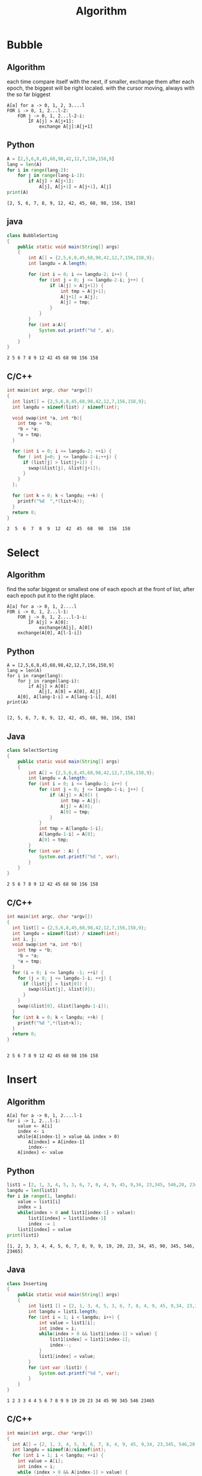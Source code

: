 #+TITLE: Algorithm
#+OPTIONS: num:t
#+STARTUP: overview
#+EXPORT_FILE_NAME: /home/si/Dropbox/LiteraturPrograme/html/Algorithm.html
#+PROPERTY: header-args :eval no-export
#+HTML_HEAD: <link rel="stylesheet" type="text/css" href="https://gongzhitaao.org/orgcss/org.css"/>
* Bubble
** Algorithm
each time compare itself with the next, if smaller, exchange them
after each epoch, the biggest will be right localed.
with the cursor moving, always with the so far biggest 
#+begin_src 
A[a] for a -> 0, 1, 2, 3....l
FOR i -> 0, 1, 2...l-2:
    FOR j -> 0, 1, 2...l-2-i:
        IF A[j] > A[j+1]:
            exchange A[j]:A[j+1]
#+end_src

** Python
#+begin_src python  :results output :exports both
  A = [2,5,6,8,45,68,98,42,12,7,156,158,9]
  lang = len(A)
  for i in range(lang-2):
      for j in range(lang-i-1):
          if A[j] > A[j+1]:
              A[j], A[j+1] = A[j+1], A[j]
  print(A)            
#+end_src

#+RESULTS:
: [2, 5, 6, 7, 8, 9, 12, 42, 45, 68, 98, 156, 158]

** java
#+begin_src java  :classname BubbleSorting :results output :exports both
  class BubbleSorting
  {
      public static void main(String[] args)
      {
          int A[] = {2,5,6,8,45,68,98,42,12,7,156,158,9};
          int langdu = A.length;

          for (int i = 0; i <= langdu-2; i++) {
              for (int j = 0; j <= langdu-2-i; j++) {
                  if (A[j] > A[j+1]) {
                      int tmp = A[j+1];
                      A[j+1] = A[j];
                      A[j] = tmp;
                  }
              }
          }
          for (int a:A){
              System.out.printf("%d ", a);
          }
      }
  }

#+end_src

#+RESULTS:
: 2 5 6 7 8 9 12 42 45 68 98 156 158 
** C/C++
#+begin_src C :results output :exports both
  int main(int argc, char *argv[])
  {
    int list[] = {2,5,6,8,45,68,98,42,12,7,156,158,9};
    int langdu = sizeof(list) / sizeof(int);

    void swap(int *a, int *b){
      int tmp = *b;
      ,*b = *a;
      ,*a = tmp;
    }

    for (int i = 0; i <= langdu-2; ++i) {
      for ( int j=0; j <= langdu-2-i;++j) {
        if (list[j] > list[j+1]) {
          swap(&list[j], &list[j+1]);
        }
      }
    };

    for (int k = 0; k < langdu; ++k) {
      printf("%d  ",*(list+k));
    }
    return 0;
  }

#+end_src

#+RESULTS:
: 2  5  6  7  8  9  12  42  45  68  98  156  158

* Select
** Algorithm
find the  sofar biggest or smallest one of each epoch at the front of list, 
after each epoch put it to the right place.
#+begin_src 
A[a] for a -> 0, 1, 2....l
FOR i -> 0, 1, 2...l-1:
    FOR j -> 0, 1, 2....l-1-i:
        IF A[j] > A[0]:
            exchange(A[j], A[0])
    exchange(A[0], A[l-1-i])
#+end_src
** Python
#+begin_src ipython :results output :exports both
  A = [2,5,6,8,45,68,98,42,12,7,156,158,9]
  lang = len(A)
  for i in range(lang):
      for j in range(lang-i):
          if A[j] > A[0]:
              A[j], A[0] = A[0], A[j]
      A[0], A[lang-1-i] = A[lang-1-i], A[0]
  print(A)

#+end_src

#+RESULTS:
: [2, 5, 6, 7, 8, 9, 12, 42, 45, 68, 98, 156, 158]

** Java
#+begin_src java :classname SelectSorting :results output :exports both
  class SelectSorting
  {
      public static void main(String[] args)
      {
          int A[] = {2,5,6,8,45,68,98,42,12,7,156,158,9};
          int langdu = A.length;
          for (int i = 0; i <= langdu-1; i++) {
              for (int j = 0; j <= langdu-1-i; j++) {
                  if (A[j] > A[0]) {
                      int tmp = A[j];
                      A[j] = A[0];
                      A[0] = tmp;
                  }
              }
              int tmp = A[langdu-1-i];
              A[langdu-1-i] = A[0];
              A[0] = tmp;
          }
          for (int var : A) {
              System.out.printf("%d ", var);
          }
      }
  }

#+end_src

#+RESULTS:
: 2 5 6 7 8 9 12 42 45 68 98 156 158 

** C/C++
#+begin_src C :results output :exports both
  int main(int argc, char *argv[])
  {
    int list[] = {2,5,6,8,45,68,98,42,12,7,156,158,9};
    int langdu = sizeof(list) / sizeof(int);
    int i, j;
    void swap(int *a, int *b){
      int tmp = *b;
      ,*b = *a;
      ,*a = tmp;
    }
    for (i = 0; i <= langdu -1; ++i) {
      for (j = 0; j <= langdu-1-i; ++j) {
        if (list[j] > list[0]) {
          swap(&list[j], &list[0]);
        }
      }
      swap(&list[0], &list[langdu-1-i]);
    }
    for (int k = 0; k < langdu; ++k) {
      printf("%d ",*(list+k));
    }
    return 0;
  }


#+end_src

#+RESULTS:
: 2 5 6 7 8 9 12 42 45 68 98 156 158

* Insert
** Algorithm
#+begin_src 
A[a] for a -> 0, 1, 2....l-1
for i -> 1, 2...l-1:
    value <- A[i]
    index <- i
    while(A[index-1] > value && index > 0)
        A[index] = A[index-1]
        index--        
    A[index] <- value
#+end_src
** Python
#+begin_src python :results output :exports both
  list1 = [2, 1, 3, 4, 5, 3, 6, 7, 8, 4, 9, 45, 9,34, 23,345, 546,20, 23465, 90, 19]
  langdu = len(list1)
  for i in range(1, langdu):
      value = list1[i]
      index = i
      while(index > 0 and list1[index-1] > value):
          list1[index] = list1[index-1]
          index -= 1
      list1[index] = value
  print(list1)
#+end_src

#+RESULTS:
: [1, 2, 3, 3, 4, 4, 5, 6, 7, 8, 9, 9, 19, 20, 23, 34, 45, 90, 345, 546, 23465]
** Java 
#+begin_src java :results output :exports both  :classname Inserting
  class Inserting
  {
      public static void main(String[] args)
      {
          int list1 [] = {2, 1, 3, 4, 5, 3, 6, 7, 8, 4, 9, 45, 9,34, 23,345, 546,20, 23465, 90, 19};
          int langdu = list1.length;
          for (int i = 1; i < langdu; i++) {
              int value = list1[i];
              int index = i;
              while(index > 0 && list1[index-1] > value) {
                  list1[index] = list1[index-1];
                  index--;
              }
              list1[index] = value;
          }
          for (int var :list1) {
              System.out.printf("%d ", var);	    
          }
      }
  }
#+end_src

#+RESULTS:
: 1 2 3 3 4 4 5 6 7 8 9 9 19 20 23 34 45 90 345 546 23465 

** C/C++
#+begin_src C :results output :exports both
  int main(int argc, char *argv[])
  {
    int A[] = {2, 1, 3, 4, 5, 3, 6, 7, 8, 4, 9, 45, 9,34, 23,345, 546,20, 23465, 90, 19};
    int langdu = sizeof(A)/sizeof(int);
    for (int i = 1; i < langdu; ++i) {
      int value = A[i];
      int index = i;
      while (index > 0 && A[index-1] > value) {
        A[index] = A[index-1];
        index--;
      }
      A[index] = value;
    }
    for (int i = 0; i < langdu; ++i) {
      printf("%d ",A[i] );
    }
    return 0;
  }

#+end_src

#+RESULTS:
: 1 2 3 3 4 4 5 6 7 8 9 9 19 20 23 34 45 90 345 546 23465

#+begin_src C :results output :exports both
  int main(int argc, char *argv[])
  {
    int A[] = {2, 1, 3, 4, 5, 3, 6, 7, 8, 4, 9, 45, 9,34, 23,345, 546,20, 23465, 90, 19};
    int langdu = sizeof(A)/sizeof(int);
    insert(A, langdu);
    for (int i = 0; i < langdu; ++i) {
      printf("%d ",A[i] );
    }
    return 0;
  }
  void insert(int A[], int langdu){
    for (int i = 1; i < langdu; ++i) {
      int value = A[i];
      int index = i;
      while (index > 0 && A[index-1] > value) {
        A[index] = A[index-1];
        index--;
      }
      A[index] = value;
    }
    return;

  }

#+end_src

#+RESULTS:
: 1 2 3 3 4 4 5 6 7 8 9 9 19 20 23 34 45 90 345 546 23465

* merge
** Algorithm
#+begin_src 
A[a] for a -> 0, 1, 2.....l-1
ll = 0
rr = l-1
mergersort(A, ll, rr)

mergersort(A, ll, rr)
  solang ll < rr
    dd = (ll+rr)/2
    A1[a] for a-> ll...dd
    A2[a] for a -> dd+1..rr
    mergersort(A1, ll, dd)
    mergersort(A2, dd+1, rr)
    merge(A1, ll, dd, A2, dd+1, rr)
  else return

merge(A1, A2)
  A1[i] for i -> 0...I
  A2[j] for j -> 0...J
  C[k]  for k -> 0....I+J
  if A1[i] > A2[j] && i < I && j < J
    C[k] <- A2[j]
    k++
    j++
  if i < I
  C[k...k+(I-i)] <- A1[i...I]
  if J < J
  C[k...k+(J-j)] <- A2[j...J]
#+end_src

#+begin_src 
A[a] for a -> 0, 1, 2....l-1
mergersort(A)

mergersort(A):
  if len(A) > 1:
    A1, A2 <- A
    A1 =  mergersort(A1)
    A2 =  mergersort(A2)
    return  merge(A1, A2)
  else return A
merge(A1, A2):
  A1[i] for i -> 0...I
  A2[j] for j -> 0...J
  C[k] for k -> 0...I+J
  while i < I and j < J:
    if A1[i] > A2[j]:
      C[k] <- A2[j]
      j++
    else C[k] <- A1[i]
      i++
    k++
  while i <= I
   C[k] <- A1[i]
  while j <= J
  C[k] <- A2[j]
 return C

#+end_src
** Python
#+begin_src ipython :results output :exports both
  def mergesort(list1):
      if len(list1) <= 1:
          return list1
      mid = int(len(list1)/2)
      lista = list1[:mid]
      listb = list1[mid:]
      lista = mergesort(lista)
      listb = mergesort(listb)
      return merge(lista, listb)

  def merge(lista, listb):
      result = []
      i = 0
      j = 0
      while(i < len(lista) and j < len(listb)):
          if lista[i] > listb[j]:
              result.append(listb[j])
              j += 1
          else:
              result.append(lista[i])
              i += 1
      result += lista[i:]
      result += listb[j:]
      return result
  list1 = [2, 1, 3, 4, 5, 3, 6, 7, 8, 4, 9, 45, 9,34, 23,345, 546,20, 23465, 90, 19]
  langdu = len(list1)
  list1 = mergesort(list1)
  print(list1)
#+end_src

#+RESULTS:
: [1, 2, 3, 3, 4, 4, 5, 6, 7, 8, 9, 9, 19, 20, 23, 34, 45, 90, 345, 546, 23465]

** Java
mit index augenment
#+begin_src java :classname Merging :results output :exports both
  import java.util.*;
  class Merging
  {
      public static void main(String[] args)
      {
          int a [] = {2, 1, 3, 4, 5, 3, 6, 7, 8, 4, 9, 45, 9,34, 23,345, 546,20, 23465, 90, 19};
          int langdu = a.length-1;
          mergsort(a, 0, langdu );
          for(int var : a){
              System.out.printf("%d ", var);
          }
      }
      private static void mergsort(int [] a, int lo, int hi){
          if (lo >= hi) {
              return;
          }
          int mid = lo + (hi-lo)/2;
          mergsort(a, lo, mid);
          mergsort(a, mid+1, hi);
          merge(a, lo, mid, hi);
      }
      private static void merge(int [] a, int lo, int mid, int hi){
          int [] news = new int [hi-lo+1];
          int p = lo;
          int q = mid+1;
          int index = 0;
          while(p <= mid && q <= hi){
              if (a[p] > a[q]) {
                  news[index++] = a[q++];
              }else{
                  news[index++] = a[p++];
              }
          }
          while(p <= mid){
              news[index++] = a[p++];
          }

          while(q <= hi){
              news[index++] = a[q++];
          }
          System.arraycopy(news, 0, a, lo, hi-lo+1);
      }
  }

#+end_src

#+RESULTS:
: 1 2 3 3 4 4 5 6 7 8 9 9 19 20 23 34 45 90 345 546 23465 
without index augenment
#+begin_src java :classname Merginge :results output :exports both
  import java.util.*;
  class Merginge
  {
      public static void main(String[] args)
      {
          int a [] = {2, 1, 3, 4, 5, 9, 7, 8, 6, 10, 2, 1, 3, 4, 5, 3, 6, 7, 8, 4, 9, 45, 9,34, 23,345, 546,20, 23465, 90, 19};
          int [] result = mergsort(a);
          for(int var : result){
              System.out.printf("%d ", var);
          }
      }
      private static int [] mergsort(int [] a){
          if (a.length <= 1) {
              return a;
          }
          int mid = a.length/2;
          int [] left = new int [mid];
          int [] right = new int [a.length - mid];
          for (int i = 0; i < mid; i++) {
              left[i] = a[i];
                  }
          for (int i = mid; i < a.length; i++) {
              right[i-mid] = a[i];
                  }
          left = mergsort(left);
          right = mergsort(right);
          return merge(left, right);
      }
      private static int[] merge(int [] left, int [] right){
          int lenleft = left.length-1;
          int leftindex = 0;
          int lenright = right.length-1;
          int rightindex = 0;
          int [] result = new int[lenleft+lenright+2];
          int index = 0;
          while(leftindex <= lenleft && rightindex <= lenright){
              if (left[leftindex] > right[rightindex]) {
                  result[index++] = right[rightindex++];
              }else{
                  result[index++] = left[leftindex++];
              }
          }
          while(leftindex <= lenleft){
              result[index++] = left[leftindex++];
          }
          while(rightindex <= lenright){
              result[index++] = right[rightindex++];
          }
          return result;
      }
  }

#+end_src

#+RESULTS:
: 1 1 2 2 3 3 3 4 4 4 5 5 6 6 7 7 8 8 9 9 9 10 19 20 23 34 45 90 345 546 23465 

** C/C++
#+begin_src C :results output :exports both
  #include <stdio.h>
  #include <stdlib.h>
  #define N 7
  void merge(int arr[], int low, int mid, int high){
      int i, k;
      int *tmp = (int *)malloc((high-low+1)*sizeof(int));
      int left_low = low;
      int left_high = mid;
      int right_low = mid + 1;
      int right_high = high;
      for(k=0; left_low<=left_high && right_low<=right_high; k++){
          if(arr[left_low]<=arr[right_low]){
              tmp[k] = arr[left_low++];
          }else{
              tmp[k] = arr[right_low++];
          }
      }
      if(left_low <= left_high){  
        for(i=left_low;i<=left_high;i++)
          tmp[k++] = arr[i];
      }
      if(right_low <= right_high){
        for(i=right_low; i<=right_high; i++)
          tmp[k++] = arr[i];
      }
      for(i=0; i<high-low+1; i++)
          arr[low+i] = tmp[i];
      free(tmp);
      return;
  }
  void merge_sort(int arr[], unsigned int first, unsigned int last){
      int mid = 0;
      if(first<last){
          mid = (first+last)/2; /* 注意防止溢出 */
          merge_sort(arr, first, mid);
          merge_sort(arr, mid+1,last);
          merge(arr,first,mid,last);
      }
      return;
  }
  int main(){
      int i;
      int a[N]={32,12,56,78,76,45,36};
      printf ("排序前 \n");
      for(i=0;i<N;i++)
          printf("%d\t",a[i]);
      merge_sort(a,0,N-1);  // 排序
      printf ("\n 排序后 \n");
      for(i=0;i<N;i++)
          printf("%d\t",a[i]); printf("\n");
      system("pause");
      return 0;
  }

#+end_src

#+RESULTS:
: 排序前 
: 32	12	56	78	76	45	36	
:  排序后 
: 12	32	36	45	56	76	78

* quick
** Algorithm
#+begin_src 
A[a] for a -> 0, 1, 2...l-1:
quicksort(A, 0, l-1)

quicksort(A, start, end):
  if  start >= end:
    return;
  else:
    pivot = A[start]
    int i = start
    int j = end
    while(i != j):
      whil (j > i && A[j] > pivot):
          j--
      exchange(A[i], A[j])
      while(i < j && A[i] < pivot):
          i++
      exchange(A[i], A[j])

    quicksort(A, start, i+1)
    quicksort(A, i+1, end)

#+end_src
** Python
#+begin_src ipython :results output :exports both
def quicksort(A, start, end):
    if start >= end:
        return
    pivot = A[start]
    i = start
    j = end
    while i != j:
        while j > i and A[j] >= pivot:
            j -= 1
        A[i], A[j] = A[j], A[i]
        while i < j and A[i] <= pivot:
            i += 1
        A[i], A[j] = A[j], A[i]
    quicksort(A, start, j-1)
    quicksort(A, i+1, end)
    return



list1 = [2, 1, 3, 4, 5, 3, 5, 7, 8, 45,  9, 25,
         34, 23, 345, 546, 20, 23465, 90, 19]
langdu = len(list1)
quicksort(list1, 0, langdu-1)
print(list1)
#+end_src

#+RESULTS:
: [1, 2, 3, 3, 4, 5, 5, 7, 8, 9, 19, 20, 23, 25, 34, 45, 90, 345, 546, 23465]

** Java
#+begin_src java :classname Quicking :results output :exports both
  class Quicking
  {
      public static void main(String[] args)
      {
          int a [] = {2, 1, 3, 4, 5,9087, 3, 6, 7, 8, 4, 9, 45, 9,34, 23,345, 546,20, 23465, 90, 19};
          int langdu = a.length-1;
          quicksort(a, 0, langdu);
          for (int var: a) {
              System.out.printf("%d ", var);
          }
      }
      private static void quicksort(int [] a, int start, int end ){
          if (start >= end) {
              return;
          }
          int pivot = a[start];
          int i = start;
          int j = end;
          while(i != j){
              while(j > i && a[j] >= pivot){
                  j--;
              }
              int tmp = a[j];
              a[j] = a[i];
              a[i] = tmp;
              while(i < j && a[i] <= pivot){
                  i++;
              }
              tmp = a[j];
              a[j] = a[i];
              a[i] = tmp;
          }
          quicksort(a, start, i-1);
          quicksort(a, i+1, end);
      }
  }

#+end_src

#+RESULTS:
: 1 2 3 3 4 4 5 6 7 8 9 9 19 20 23 34 45 90 345 546 9087 23465 

** C/C++
#+begin_src C :results output :exports both
    void swap(int *a, int *b){
      int tmp = *b;
      ,*b = *a;
      ,*a = tmp;
    }

    void quicksort(int a[], int start, int end){
      if (start >= end) {
        return;
      }
      int pivot = a[start];
      int i = start;
      int j = end;
      while (i != j) {
        while (j > i && a[j] > pivot) 
          j--;
        swap(&a[i], &a[j]);
        while (i < j && a[i] < pivot) 
          i++;
        swap(&a[i], &a[j]);
        quicksort(a, start, i-1);
        quicksort(a, i+1, end);
        return;
      }
    }

  int main(int argc, char *argv[])
  {
    int A[] = {2, 1, 3, 4, 5, 3, 6, 7, 8, 4, 9, 45, 9,34, 23,345, 546,20, 23465, 90, 190};
    int langdu = sizeof(A)/sizeof(int);
    quicksort(A, 0, langdu-1);
    for (int i = 0; i < langdu; ++i) {
      printf("%d ", A[i]);
    }
    return 0;
  }
#+end_src

#+RESULTS:
: 1 2 3 4 3 4 5 6 7 8 9 9 20 23 34 45 190 345 546 90 23465

* heap
** Algorithm
|---------------------+-----------------------------------------------------------|
| build_heap()        | build all the data to heap                                |
| heapify(list, n, i) | from i on, can only grante that, the frist is the biggest |
|---------------------+-----------------------------------------------------------|
at frist build the heap, and then each time take the biggest one
n:length, i the startup
#+begin_src 
heapify(list, n, i){  
  leftchild = 2i+1
  rightchild = 2i+2
  maxindex = i
  if leftchild < n && list[leftchild] > list[maxindex]:
    maxindex = leftchild
  if rightchild < n && list[rightchild] > list[maxindex]:
    maxindex = rightchild
  if maxindex != i:
    exchange(list[maxindex], list[i])
    heapify(list, n, maxindex)
  }
build_heap(list, n){
  last_parent = (n-1)/2
  for i -> last_parent....0:
    heapify(list, n, i) 
  }


build_heap(list, n)
for i -> n-1....0:
  swap(list, i, 0)
  heapify(list, i, 0)

#+end_src
** python
#+begin_src ipython :results output :exports both
  def heapify(list1, n, i):
      leftchild = 2*i+1
      rightchild = 2*i +2
      maxindex = i
      if leftchild < n and list1[leftchild] > list1[maxindex]:
          maxindex = leftchild
      if rightchild < n and list1[rightchild] > list1[maxindex]:
          maxindex = rightchild
      if maxindex != i:
          list1[maxindex], list1[i] = list1[i], list1[maxindex]
          heapify(list1, n, maxindex)

  def heap_build(list1, n):
      last_parent = (n-1)//2
      for i in range(last_parent+1):
          j = last_parent-i
          heapify(list1, n, j)


  list1 = [2, 1, 3, 4, 5, 3, 5, 7, 8, 45,  9, 25, 34, 23, 345, 546, 20, 23465, 90, 19]
  langdu = len(list1)
  heap_build(list1, langdu)
  print(list1)
  for i in range(langdu):
      j = langdu-1-i
      list1[0], list1[j] = list1[j], list1[0]
      heapify(list1, j, 0)

  print(list1)

#+end_src

#+RESULTS:
: [23465, 546, 345, 90, 45, 34, 23, 20, 8, 19, 9, 25, 3, 3, 5, 7, 1, 2, 4, 5]
: [1, 2, 3, 3, 4, 5, 5, 7, 8, 9, 19, 20, 23, 25, 34, 45, 90, 345, 546, 23465]

** Java
#+begin_src  java :classname HeapSorting :results output :exports both
  class HeapSorting
  {
      public static void main(String[] args)
      {
          int a [] = {2, 1, 3, 4, 5,9087, 3, 6, 7, 8, 4, 9, 45, 9,34, 23,345, 546,20, 23465, 90, 190};
          int langdu = a.length;
          build_heap(a, langdu);
          for (int i = langdu-1; i >= 0; i--) {
              int tmp = a[0];
              a[0] = a[i];
              a[i] = tmp;
              heapify(a, i, 0);
          }
          for (int i = 0; i < langdu; i++) {
              System.out.printf("%d ", a[i]);
          }
      }
      private static void heapify(int a[], int n, int i){
          int leftchild = i*2+1;
          int rightchild = i*2+2;
          int maxindex = i;
          if (leftchild < n && a[leftchild] > a[maxindex] ) {
              maxindex = leftchild;
          }
          if (rightchild < n && a[rightchild] > a[maxindex]) {
              maxindex = rightchild;
          }
          if (maxindex != i) {
              int tmp = a[maxindex];
              a[maxindex] = a[i];
              a[i] = tmp;
              heapify(a, n, maxindex);
          }
      }
      private static void build_heap(int a[], int n){
          int last_parent = (n-1-1)/2;
          for (int i = last_parent; i >= 0; i--) {
              heapify(a, n, i);
          }
      }
  }
#+end_src

#+RESULTS:
: 1 2 3 3 4 4 5 6 7 8 9 9 20 23 34 45 90 190 345 546 9087 23465 

** C/C++
#+begin_src C :results output :exports both 
    void swap(int *a, int *b){
      int tmp = *a;
      ,*a = *b;
      ,*b = tmp;
    }
    void heapify(int A[], int N, int i){
      int leftchild = i*2+1;
      int rightchild = i*2+2;
      int maxindex = i;
      if (leftchild < N && A[leftchild] > A[maxindex]) {
        maxindex = leftchild;
      }
      if (rightchild < N && A[rightchild] > A[maxindex]) {
        maxindex = rightchild;
      }
      if (maxindex != i) {
        swap(&A[maxindex], &A[i]);
        heapify(A, N, maxindex);
      }
    }

    void build_heap(int A[], int N){
      int last_parent = (N-1-1)/2;
      int i;
      for (i = last_parent; i >= 0; i--) {
        heapify(A, N, i);
      }
    }

  int main(int argc, char *argv[])
  {
    int A[] = {2, 1, 3, 4, 5, 3, 6, 7, 8, 4, 9, 45, 9,34, 23,345, 546,20, 23465, 90, 190};
    int N = sizeof(A)/sizeof(int);
    build_heap(A, N);
    for (int i = N-1; i >= 0; i--) {
      swap(&A[i], &A[0]);
      heapify(A, i, 0);
    }

    for (int j = 0; j < N; ++j) {
      printf("%d ",A[j]);
    }
    return 0;
  }


#+end_src

#+RESULTS:
: 1 2 3 3 4 4 5 6 7 8 9 9 20 23 34 45 90 190 345 546 23465
** Typescript
swap in-place
#+begin_src typescript :exports both :results both
  // let swap = function (left:number, right:number){
  //       var temp = left
  //       left = right
  //       right = temp
  //   }

  let heapfly =  function(list:number[], length:number, index:number){
        var leftchild = index*2+1
        var rightchild = index*2+2
        var maxindex = index
        if (leftchild < length && list[leftchild] >list[maxindex]) {
            let temp = leftchild
            leftchild = maxindex
            maxindex = temp
  //          swap(leftchild, minindex)
        }

      if (rightchild < length && list[rightchild]>list[maxindex]) {
          let tmp = rightchild
          rightchild = maxindex
          maxindex = tmp
          //  swap(leftchild, minindex)
        }
        if (maxindex != index) {
            let tp = list[maxindex]
            list[maxindex] = list[index]
            list[index] = tp
            heapfly(list, length, maxindex)
        }
    }

   let build_heap = function (list:number[], lenght:number){
        var lastperent = Math.floor((length-1-1) / 2);
        for (var i = lastperent; i >= 0; i--) {
            heapfly(list, length, i);
        }
    }

    var list: number[] = [2, 1, 3, 4, 5, 3, 5, 7, 8, 45,  9, 25, 34, 23, 345, 546, 20, 23465, 90, 19];
    console.log(list)
    var length: number = list.length;
    build_heap(list, length)

    for (var i = length-1; i >= 0; i--) {
        let temp = list[i]
        list[i] = list[0]
        list[0] = temp
        heapfly(list, i, 0)
    }

    console.log(list)

#+end_src
swap in function
#+begin_src typescript :exports both :results both
  let swap = function (left:number, right:number){
    return [right, left]
    }

  let heapfly =  function(list:number[], length:number, index:number){
        var leftchild = index*2+1
        var rightchild = index*2+2
        var maxindex = index
        if (leftchild < length && list[leftchild] >list[maxindex]) {
            [leftchild, maxindex] = swap(leftchild, maxindex)
        }

      if (rightchild < length && list[rightchild]>list[maxindex]) {
          [rightchild, maxindex] = swap(rightchild, maxindex)
        }
        if (maxindex != index) {
            [list[maxindex], list[index]] = swap(list[maxindex], list[index])
            heapfly(list, length, maxindex)
        }
    }
   let build_heap = function (list:number[], lenght:number){
        var lastperent = Math.floor((length-1-1) / 2);
        for (var i = lastperent; i >= 0; i--) {
            heapfly(list, length, i);
        }
    }
    var list: number[] = [2, 1, 3, 4, 5, 3, 5, 7, 8, 45,  9, 25, 34, 23, 345, 546, 20, 23465, 90, 19];
    console.log(list)
    var length: number = list.length;
    build_heap(list, length)

    for (var i = length-1; i >= 0; i--) {
        [list[i], list[0]]= swap(list[i], list[0])
        heapfly(list, i, 0)
    }
    console.log(list)

#+End_src

#+RESULTS:
#+begin_example
[
    2,  1,     3,  4,   5,
    3,  5,     7,  8,  45,
    9, 25,    34, 23, 345,
  546, 20, 23465, 90,  19
]
[
   1,  2,   3,   3,     4,
   5,  5,   7,   8,     9,
  19, 20,  23,  25,    34,
  45, 90, 345, 546, 23465
]
#+end_example

* Shell Sort
** Algorithm
#+begin_src 
A[a] for a -> 0, 1, 2....l-1
for G[g] for g -> 0, 1, ...m
for j -> 0, 1, 2...m-1:
  d = G[j]
  for i -> d, 2d, 3d   
    value <- A[i]
    index <- i
    while(A[index-d] > value && index > 0)
        A[index] = A[index-d]
        index -= d        
    A[index] <- value
#+end_src
** Python
#+begin_src ipython :results output :exports both
  def shellsort(list1, N):
      G = [7, 5, 3, 1]
      for d in G:
          i = d
          while i < N:
              value = list1[i]
              index = i
              while index > 0 and list1[index-d] > value:
                  list1[index] = list1[index-d]
                  index -= d
              i += d
              list1[index] = value

  list1 = [2, 1, 3, 4, 5, 3, 5, 7, 8, 45,  9, 25, 34, 23, 345, 546, 20, 23465, 90, 19, 900]
  langdu = len(list1)
  shellsort(list1, langdu)
  print(list1)
#+end_src

#+RESULTS:
: [1, 2, 3, 3, 4, 5, 5, 7, 8, 9, 19, 20, 23, 25, 34, 45, 90, 345, 546, 900, 23465]

** Java
#+begin_src java :classname ShellSorting :results output :exports both
  class ShellSorting
  {
      public static void main(String[] args)
      {
          int a [] = {2, 1, 3, 4, 5, 3, 6, 7, 8, 4, 9, 45, 9,34, 23,345, 546,20, 23465, 90, 19};
          int langdu = a.length;
          shellsort(a, langdu);
          for (int i = 0; i < langdu; i++) {
              System.out.printf("%d ", a[i]);
          }
      }
      private static void shellsort(int []A, int N){
          int Grap [] = {7, 5, 3, 1};
          for (int i = 0; i < Grap.length; i++) {
              int d = Grap[i];
              for (int j = d; j < N; j+=d) {
                  int value = A[j];
                  int index = j;
                  while(index > 0 && A[index-d] > value){
                      A[index] = A[index-d];
                      index -= d;
                  }
                  A[index] = value;
              }
          }
      }
  }

#+end_src

#+RESULTS:
: 1 2 3 3 4 4 5 6 7 8 9 9 19 20 23 34 45 90 345 546 23465 

** C/C++
#+begin_src C :results output :exports both
  int main(int argc, char *argv[])
  {
    int A[] = {2, 1, 3, 4, 5, 3, 6, 7, 8, 4, 9, 45, 9,34, 23,345, 546,20, 23465, 90, 19, 23, 45,78};
    int langdu = sizeof(A)/sizeof(int);
    shellsort(A, langdu);
    for (int i = 0; i < langdu; ++i) {
      printf("%d ",A[i] );
    }
    return 0;
  }
  void shellsort(int A[], int langdu){
    int grap[] ={7, 5, 3, 1};
    int N = sizeof(grap) / sizeof(int);
    for (int j = 0; j < N; ++j) {
      int d = grap[j];
      for (int i = d; i < langdu; i=i+d) {
        int value = A[i];
        int index = i;
        while (index > 0 && A[index-d] > value) {
          A[index] = A[index-d];
          index -= d;
        }
        A[index] = value;
      }
    }
    return;
  }

#+end_src

#+RESULTS:
: 1 2 3 3 4 4 5 6 7 8 9 9 19 20 23 23 34 45 45 78 90 345 546 23465

* Redix
** Description
#+begin_src 
N numbers are waiting to be sorted,
each number has maxmum d digit,
and each digit is from 0 to k
#+end_src

** Algorithmu
#+begin_src 
Least significant digital OR Most significant digital

LSD: from right to left, only sort all numbers according to the last digit(better with conut sort)
and then move  to left on the second digit, do it again
Time complexity  $\Theta (d(n+k))$
#+end_src

* Bucket Sort
** Algorithm
#+begin_src 
all data are uniformly distributed in a range
spilt the range into n equal-sized intervals
independently chosen data and put them into corresponding interval
sort each interval(better with insert sort)
output by list in order of all buckets
#+end_src

* Count Sort
** Algorithm
#+begin_src 
A[n] for n from 1 to N will be sorted
using additional array C[k]
where k from min(A) to max(A)
output B[n] for n from 1 to N
#+end_src

#+begin_src
for i from 1 to n: C[i] <- 0
for n from 1 to N: C[A[n]]++
for i from 2 to n: C[i] = C[i]+C[i-1]
for n from N to 1: B[C[A[n]]] = A[n], C[A[n]]--
#+end_src

** Python
#+begin_src ipython :results output :exports both
  A = [1,4,2,5,3,6,2,5,3,6,3,4,7,8,4]
  print(A)
  lengthA = len(A)
  minA = min(A)
  maxA = max(A)
  lengthC = maxA-minA+1

  C = [0]*lengthC

  for n in range(lengthA):
    C[A[n]-1] = C[A[n]-1]+1
  print(C)

  for i in range(1, lengthC,1):
    C[i] = C[i]+C[i-1]
  print(C)

  B = [0]*lengthA
  for n in range(lengthA-1,-1,-1):
    B[C[A[n]-1]-1] = A[n]
    C[A[n]-1] = C[A[n]-1]-1

  print(B)


#+end_src

#+RESULTS:
: [1, 4, 2, 5, 3, 6, 2, 5, 3, 6, 3, 4, 7, 8, 4]
: [1, 2, 3, 3, 2, 2, 1, 1]
: [1, 3, 6, 9, 11, 13, 14, 15]
: [1, 2, 2, 3, 3, 3, 4, 4, 4, 5, 5, 6, 6, 7, 8]
* Dichotomy
** C/C++
#+begin_src C :results output :exports both
  #include <stdio.h>
  #include <stdlib.h>
  #include <string.h>

  int dichotomy(int **p, int *start, int *end, int x){
    if (*p == NULL) {
      printf(" This array is empty !\n");
      return -1;
    }
    if (x < *start || x > *end) {
      printf("this element is not in the array\n");
      return -1;
    }
    if (x == *start || x == *end) {
      return x;
    }
    int len = 0;
    for (int *temp = *p; *temp != *end; temp++) {
      len++;
    }

    int mid = *(*p+len/2);
    if (mid == *start || x == *end) {
      return -1;
    }

    if (mid >= x) {
      return dichotomy(p, start, &mid, x);
    }else {
      int * newp = *p+len/2;
      return dichotomy(&newp, &mid, end, x);
    }
  }

  int main(int argc, char *argv[])
  {
    int array[] = {1,3,7,12,45,78,234,678,5678};
    int x = 690;
    int *p = array;
    int *start = array;
    int *end1 = &array[8];
    int *end = (int *)(&array+1);
    int a = dichotomy(&p, start, (end-1), x);
    if (a == x) {
        printf("the element is found !\n");
    }else {
        printf("the element is not found !\n");
    }
    return 0;
  }


#+end_src

Using (int *)(&list+1)-1 to find the last elemenet of list[]

#+begin_src C :results output :exports both
#include <stdio.h>
int isinarray(int **p, int *start, int *end, int x){
  if (*p == NULL) {
    return 0;
  }
  if (x < *start || x > *end) {
    return 0;
  }

  if (x == *start || x == *end) {
    return 1;
  }

  int i = 0;
  for (int *temp = *p; *temp != *end; temp++) {
    i++;
  }
  if (i == 1 && (x != *start || x != *end)) {
    return 0;
  }

  int medium = *(*p+i/2);
  if (medium >= x) {
    return isinarray(p, start, &medium, x);
  }else {
    int *m = *p+i/2;
    return isinarray(&m, &medium, end , x);
  }
}


int main(int argc, char *argv[])
{
  int list [] = {1,3,6,9,12,34,56,78,90,123,456,789};
  int *p = list;
  int x = 39;
  if (isinarray(&p, list, (int *)(&list+1)-1, x)) {
    printf("IN");
  }else {
    printf("NOT IN");
  }
  return 0;
}

#+end_src

#+RESULTS:
: NOT IN

* Stupidmax
#+begin_src C
  #include <stdio.h>
#include <math.h>
#define N 5

int Mdiff(int a[N][N]){
  int myglobaldiff = 0;
  int mylocaldiff = 0;
  int mylocaldiff_tmp = 0;
  int diff = 0;
  for (int x = 0; x < N; x++) {
    for (int i = 0; i < N; ++i) {
      mylocaldiff_tmp = a[x][i]-a[x][i];
      for (int y = 0; y < N; y++) {
	diff = fabs(a[x][i] - a[x][y+i]);
	if (y+i < N && diff > mylocaldiff_tmp){
	  mylocaldiff_tmp = diff;
	}
      }
      if (mylocaldiff_tmp > mylocaldiff){
	mylocaldiff =  mylocaldiff_tmp;
      }
    }
    if (mylocaldiff > myglobaldiff){
      myglobaldiff = mylocaldiff;
    }
  }
  return myglobaldiff;
}


int main(int argc, char *argv[])
{

  int a [5][5] = {
    {
      1,2,3,4,52220
    },
    {
      3,4,62,56,2
    },
    {
      3,4,62,56,82
    },
    {
      10,20,62,56,2220,
    },
    {
      3,4,62,56,29
    }
  };
  int tmpmax = Mdiff(a);
  printf("%d", tmpmax);
  return 0;
}


#+end_src
* HoffmannCode
** C/C++
#+begin_src C :results output :exports both
#include <stdio.h>
#include <stdlib.h>
#include <string.h>
typedef struct {
  int data;
  int parent, lboy, rboy;
}HTNode, *HoffmanTree;
typedef char ** HoffmanCode;
void Select(HoffmanTree HT, int *s1, int *s2, int end){
  int min1, min2;
  int i = 1;
  while (HT[i].parent != 0 && i <= end) {
    i++;
  }
  min1 =  HT[i].data;
  *s1 = i;
  i++;
  while (HT[i].parent != 0 && i <= end) {
    i++;
  }
  if (HT[i].data <= min1) {
    min2 = min1;
    *s2 = *s1;
    min1 = HT[i].data;
    *s1 = i;
  }else {
    min2 = HT[i].data;
    *s2 = i;
  }
  for (int j = i+1; j <= end; j++) {
    if (HT[j].parent != 0) {
      continue;
    }
    if (HT[j].data <= min1) {
      min2 = min1;
      *s2 = *s1;
      min1 = HT[j].data;
      *s1 = j;
    }else {
      min1 = HT[j].data;
      *s2 = j;
    }
  }
}


void CreateHoffman(HoffmanTree *HT, int *list, int length){
  if (length <= 1) {
    return;
  }
  int m = 2*length-1;
  *HT = (HoffmanTree)malloc(sizeof(HTNode) * m);
  int i;
  for (i = 1; i <= length; i++) {
    (*HT+i)->data = *(list+i-1);
    (*HT+i)->parent = 0;
    (*HT+i)->lboy = 0;
    (*HT+i)->rboy = 0;
  }
  for (i = length+1; i <= m; i++) {
    (*HT+i)->data = 0;
    (*HT+i)->parent = 0;
    (*HT+i)->lboy = 0;
    (*HT+i)->rboy = 0;
  }
  
  for (i = length+1; i <=m; i++) {
      int s1, s2;
      Select(*HT, &s1, &s2, i-1);
      (*HT)[s1].parent = (*HT)[s2].parent = i;
      (*HT)[i].lboy = s1;
      (*HT)[i].rboy = s2;
      (*HT)[i].data = (*HT)[s1].data + (*HT)[s2].data;
  }
}

void CreateHoffmanCode(HoffmanCode *hcode, HoffmanTree HT, int length){
  *hcode = (HoffmanCode)malloc(sizeof(char * ) * length+1);
  char *cd = (char *)malloc(sizeof(char) * length);
  cd[length-1] = '\n';
  for (int i  = 1; i <= length; i++) {
    int start = length -1;
    int c = i;
    int j = HT[c].parent;
    while (j != 0) {
      if (HT[j].lboy == c) {
	cd[--start] = '1';
      }
      else {
	cd[--start] = '0';
      }
      c = j;
      j = HT[j].parent;
    }
    (*hcode)[i] = (char *)malloc(sizeof(char )*length-start);
    strcpy((*hcode)[i], &cd[start]);
  }
  free(cd);
}
void showHoffmanCode(HoffmanCode hcode, int *list, int length){
  printf("Here we go\n");
  for (int i = 1; i <= length; i++) {
    printf("%d : is %s\n",list[i-1], hcode[i]);
  }
}

int main(int argc, char *argv[])
{
  HoffmanTree htree;
  HoffmanCode hcode;
  int list[] = {1,18,2,56,3,4, 44,5,7,34,78,90,234,789};
  int length = sizeof(list)/sizeof(int);
  CreateHoffman(&htree, list, length);
  CreateHoffmanCode(&hcode, htree, length);
  showHoffmanCode(hcode, list, length);
  return 0;
}


#+end_src

#+RESULTS:
#+begin_example
Here we go
1 : is 0000001

18 : is 00001

2 : is 000001

56 : is 0001

3 : is 0000000001

4 : is 000000001

44 : is 00000001

5 : is 0000000000001

7 : is 000000000001

34 : is 00000000001

78 : is 001

90 : is 01

234 : is 0

789 : is 0000000000000
#+end_example

* JosephusRing
** C/C++
#+header: :var n = 20 :var k = 1 :var m = 5
#+begin_src C++ :results output :exports both
  #include <stdio.h>
  #include <stdlib.h>
  typedef struct node{
    int number;
    struct node * next;
  }person;
  person * initLink(int n){
    person * head=(person*)malloc(sizeof(person));
    head->number=1;
    head->next=NULL;
    person * cyclic=head;
    for (int i=2; i<=n; i++) {
      person * body=(person*)malloc(sizeof(person));
      body->number=i;
      body->next=NULL; 
      cyclic->next=body;
      cyclic=cyclic->next;
    }
    cyclic->next=head;//首尾相连
    return head;
  }

  void findAndKillK(person * head,int k,int m){

    person * tail=head;
    //找到链表第一个结点的上一个结点，为删除操作做准备
    while (tail->next!=head) {
      tail=tail->next;
    }
    person * p=head;
    //找到编号为k的人
    while (p->number!=k) {
      tail=p;
      p=p->next;
    }
    //从编号为k的人开始，只有符合p->next==p时，说明链表中除了p结点，所有编号都出列了，
    while (p->next!=p) {
      //找到从p报数1开始，报m的人，并且还要知道数m-1de人的位置tail，方便做删除操作。
      for (int i=1; i<m; i++) {
        tail=p;
        p=p->next;
      }
      tail->next=p->next;//从链表上将p结点摘下来
      printf("出列人的编号为:%d\n",p->number);
      free(p);
      p=tail->next;//继续使用p指针指向出列编号的下一个编号，游戏继续
    }
    printf("出列人的编号为:%d\n",p->number);
    free(p);
  }

  int main() {
    printf("输入圆桌上的人数n:");
    /* int n; */
    /* scanf("%d",&n); */
    person * head=initLink(n);
    printf("从第k人开始报数(k>1且k<%d)：",n);
    /* int k; */
    /* scanf("%d",&k); */
    printf("数到m的人出列：");
    /* int m; */
    /* scanf("%d",&m); */
    findAndKillK(head, k, m);
    return 0;
  }


#+end_src

#+RESULTS:
#+begin_example
输入圆桌上的人数n:从第k人开始报数(k>1且k<20)：数到m的人出列：出列人的编号为:5
出列人的编号为:10
出列人的编号为:15
出列人的编号为:20
出列人的编号为:6
出列人的编号为:12
出列人的编号为:18
出列人的编号为:4
出列人的编号为:13
出列人的编号为:1
出列人的编号为:9
出列人的编号为:19
出列人的编号为:11
出列人的编号为:3
出列人的编号为:17
出列人的编号为:16
出列人的编号为:2
出列人的编号为:8
出列人的编号为:14
出列人的编号为:7
#+end_example

* KMPmachting
** C/C++
#+begin_src C :results output :exports both
#include <stdio.h>
#include <stdlib.h>
#include <string.h>

void genertarray(char pattern[], int prefix[], int n){
  prefix[0] = 0;
  int len = 0;
  int i =1;
  while (i < n) {
    if (pattern[i] == pattern[len]) {
      len++;
      prefix[i] = len;
      i++;
    }else {
      if (len > 0) {
	len = prefix[len-1];   //go the preious len, and matching again
      }else {
	prefix[i] = len;        // in case len <= 0, bzw, the first and second is not matching
	i++;
      }
    }
  }
}

void move_array(int prefix [], int n){
  int i;
  for ( i = n-1; i > 0; i--) {
    prefix[i] = prefix[i-1];
  }
  prefix[0] = -1;
}

void kmp_search(char text[], char pattern[]){
  int k = strlen(pattern);
  int* prefix =(int *) (malloc(sizeof(int )* k));
  genertarray(pattern, prefix, k);
  move_array(prefix, k);

  // text    index i, max n
  // pattern index j, max m

  int i = 0; int j = 0;
  int n = strlen(text);
  int m = strlen(pattern);
  while (i < n) {
    if (j == m-1 && text[i] == pattern[j]) { // if found
      printf("Fonund at %d \n", i-j);
      j = prefix[j];                         // still go forward
    }
    if (text[i] == pattern[j]) {            
      i++;j++;
    }else {
      j = prefix[j];                        //if not matching
      if (j == -1) {                        //if the first is not matching
	i++;j++;
      }
    }
  }
}

int main(int argc, char *argv[])
{
  char pattern[] = "ABABBBA"; 
  char text[]    = "JUHkSABABBBABABA";
  kmp_search(text, pattern);
  return 0;
}

#+end_src

#+RESULTS:
: Fonund at 5

** C/C++
#+begin_src C :results output :exports both
#include <stdio.h>
#include <string.h>
#include <stdlib.h>

//sort only the pure given numbers, and change each time the sort direction
int recSort(int *start, int *end, int reverse){
  int count = 0;
  
  if (start == NULL || end == NULL) {
    return 0;
  }

  if (start == end || start +1 == end) {
    return 0;
  }

  
  int* p;
  if (reverse) 
    p = end -1;
  else
    p = start+1;

  
  while (p < end && p > start ) {
    if (*(p-1) < *p) {
      int temp = *(p-1);
      *(p-1) = *p;
      *p = temp;
      count++;
    }

    if (reverse)
      p--;
    else
      p++;
  }

  if (reverse)
    return count +  recSort(start+1, end, 0);
  else
    return count +  recSort(start, end-1, 1);
    
}


int main(int argc, char *argv[]) {

  if (argc < 1) {
    recSort(NULL, NULL, 0);
    return -2;
  }
  
  int* f = malloc(sizeof(int) * (argc-1));
  if (f == NULL) {
    return -3;
  }
  
  for (int i = 1; i < argc; i++) {
    f[i-1] =atoi(argv[i]);
  }

  printf("before the sort \n");
  for (int i =1 ; i < argc; i++) {
    printf("%d\n",f[i-1]);
  }

  int i=  recSort(f, &f[argc-1] , 0);
  printf("alles in allem, %d times change  \n",i);
  
  printf("after the sort \n");
  for (int i =1 ; i < argc; i++) {
    printf("%d\n",f[i-1]);
 }

   
  free(f);
  return 0;
}


#+end_src

* Longest Substring Without Repeating Characters
** python
#+begin_src ipython :results output :exports both
class Solution:
    def lengthOfLongestSubstring(self, s):
        hashmap = {}
        lastindex = 0
        maxlen = 0
        for i in range(len(s)):
            if s[i] in hashmap:
                lastindex = max(lastindex, hashmap[s[i]]+1)
            maxlen = max(maxlen, i-lastindex+1)
            hashmap[s[i]] = i
        return maxlen

ss = Solution()

print(ss.lengthOfLongestSubstring("abcabcbb"))
print(ss.lengthOfLongestSubstring("abcdefkj"))
print(ss.lengthOfLongestSubstring("abc"))
print(ss.lengthOfLongestSubstring("pwwkew"))
print(ss.lengthOfLongestSubstring("abb"))
print(ss.lengthOfLongestSubstring("abba"))
#+end_src

#+RESULTS:
: 3
: 8
: 3
: 3
: 2
: 2

* k-way Merge
** description
L1, L2...Lk are all sorted array with n elements,
will be mereged into one sorted array
** Naive merge
#+begin_src 

merge L1 with L2 get l2
merge l2 with L3 get l3
...
Time Compexity $$\Theta(n \cdot logk)$$
#+end_src
** rund merge
#+begin_src 
L1 with L2 for l2
L3 with L4 for l4
...
L2 with L4 for l4
...
#+end_src
** Heap merge
build a heap with k element, which are from
each array L,
extract Max-Heap, and rebuild the Heap, in 
removed array L with new (next) element
* Dynamic program
** Description
变量类型， 坐标， 限标
都可以是一维或者多维
在状态转移函数中自己影响自己

* Maximum subarray
|-----+---------------+----------------------------------------------------------|
| A1. | $O(n^3)$      | Erschöpfende Suche/ Brute-Force-Suche/ Exhaustive Search |
|-----+---------------+----------------------------------------------------------|
| A2. | $O(n^2)$      | Zwischen Prozessen mehr anwenden                         |
|-----+---------------+----------------------------------------------------------|
| A3. | $O(n \log n)$ | Rekursive                                                |
|-----+---------------+----------------------------------------------------------|
| A4. | $O(n)$        | Max Maxsuffix                                            |
|-----+---------------+----------------------------------------------------------|
** blunt force $O(n^{3})$
#+begin_src 
A[a] for = 0 to n-1
max -> -Infty
for i = 1 to n
  for j = i to n
    for k = i to j
      sum = sum+A[k]
    if sum > max:
      max = sum
return max
#+end_src

** iterative based $O(n^{2})$
#+begin_src 
A[a] for a = 0 to n-1
max = -Infty
for i = 1 to n:
  sum = 0
  for j = i to n:
    sum = sum + A[j]
  if sum > max:
    max = sum
return max
#+end_src

** dynamic programmierung $O(n)$
#+begin_src 
A[a] for a = 0 to n-1
max = - Infty
init array S with n elemenets 0
S[0] = A[0]
for i = 1 to n-1:
  S[i] = max{S[i-1]+A[i], A[i]}
  if S[i] > max:
    max = S[i]
return max
#+end_src
*** Algorithm
#+begin_src 
A[a] for a = 0 to n-1
max = 0
Stmp = 0
for i = 1 to n-1:
  Stmp = max{Stmp+A[i], A[i]}
  if Stmp > max:
    max = Stmp
return max
#+end_src

*** C/C++
#+begin_src C :results output :exports both
  int main(int argc, char *argv[])
  {
    int MaxSubArray(int A[], int N){
      int i, b = 0, maxsum = 0;
      for (i = 0; i < N; ++i) {
        if (b > 0) {
          b += A[i];
        }else{
          b = A[i];
        }
        if (b > maxsum) {
          maxsum = b;
        }
      }
      return maxsum;
    }
  
    int A[] = {2, 1, 3, 4, 5, 3, 6, 7, 8, 4, 9, 45, 9,34, 23,345, 546,20, 23465, 90, 19, 23, 45,78};
    int length = sizeof(A)/sizeof(int);
    int max = MaxSubArray(A, length);
    printf("%d \n",max);
    return 0;
  }

#+end_src

#+RESULTS:
: 24794
* maximum submatrix 
** Brute force solution 
#+begin_src 
list all submatrix,
sum = 0 
for xstart -> 0,1...l:
    for xstop -> xstart+1, xstart+2...l:
        for ystart -> 0, 1, 2....l:
            for ystop -> ystart+1, ystart+2...l:
                for x -> xstart .... xstop:
                    for y -> ystart .... ystop:
                       sumsub += A[x][y]
                if sumsub > sum:
                   sum = sumsub
#+end_src

#+begin_src ipython :results output
  import random
  import numpy
  def maxsublist(arr, n):
      b = 0
      sumlist = 0
      for j in range(n):
          if b > 0:
              b += arr[j]
          else:
              b = arr[j]
          if b > sumlist:
              sumlist = b
      return sumlist


  def maxsubmatrix(A, l):
      Acolmun = np.zeros(l)
      summaxtrix = 0
      for i in range(l):
          if summaxtrix > 0:
              Acolmun += A[i,:]
              sumlist = maxsublist(Acolmun, l)
              print(Acolmun)
              print("the maximum sublist is: {}".format(sumlist))
              print("the maximum submatrix is: {}".format(summaxtrix))
          else:
              Acolmun = A[i,:]
              sumlist = maxsublist(Acolmun, l)
              print(Acolmun)
              print("the maximum sublist is: {}".format(sumlist))
              print("the maximum submatrix is: {}".format(summaxtrix))
          if sumlist > summaxtrix:
              summaxtrix = sumlist
      return summaxtrix

  import random
  l = 8
  a = [[]]*l
  gsm = [[]]*l
  #initialization a random matrix with shape of 8x8
  for i in range(l):
      a[i] = [random.randint(-5, 5) for x in range(l)]

  print("Original random matrix  \n")
  a = np.array(a)
  print(a)
  max = 0
  for i in range(1, l):
      for xstart in range(i-1, l):                            # x start  of submatrix
          for xstop in range(i+xstart, l+1-i+1):              # x stop    of submatrix
              for j in range(1, l):
                  for ystart in range(j-1, l):                 # y start of submatrix
                      for ystop in range(j+ystart, l+1-j+1):   # y stop of submatrix
                          lip = [[] for x in range(l)]
                          count = 0
                          for x in range(xstart, xstop):
                              for y in range(ystart, ystop):
                                  lip[x].append(a[x][y])
                                  count += a[x][y]
                          # if (xstart ==6 and xstop == 8 and ystart == 6 and ystop == 8): #test small submatrix
                          #     print (count);

                          if count > max:
                              lipmax = [[] for x in range(l)]
                              max = count
                              lipmax = lip
  print("maximux submatrix :\n")
  lipmax = np.array(lipmax)
  for i in range(len(lipmax)):
      print("\n")
      for j in lipmax[i]:
          print("{:>4d}".format(j), end="")

  print("\n")
  print("The summary is ", max)
  print("with dynamic programmierung is {}".format(maxsubmatrix(a, l)))

#+end_src

#+RESULTS:
#+begin_example
Original random matrix  

[[ 4  2  0 -2  5 -3  2  1]
 [-5 -2  5  1  4  2 -4  0]
 [-4  1  3  1  3  0  2  3]
 [ 4  2 -1  1  2 -3 -5 -1]
 [-4 -3 -4  2  3  1 -4 -3]
 [ 2  0  5 -5 -2  5 -5  5]
 [-3 -5  5  4  3  1 -4  2]
 [-2 -3  5  2  1  2 -3 -5]]
-10
maximux submatrix :



   0  -2   5  -3

   5   1   4   2

   3   1   3   0

  -1   1   2  -3

  -4   2   3   1

   5  -5  -2   5

   5   4   3   1

   5   2   1   2

The summary is  46
[ 4  2  0 -2  5 -3  2  1]
the maximum sublist is: 9
the maximum submatrix is: 0
[-1  0  5 -1  9 -1 -2  1]
the maximum sublist is: 13
the maximum submatrix is: 9
[-5  1  8  0 12 -1  0  4]
the maximum sublist is: 24
the maximum submatrix is: 13
[-1  3  7  1 14 -4 -5  3]
the maximum sublist is: 25
the maximum submatrix is: 24
[-5  0  3  3 17 -3 -9  0]
the maximum sublist is: 23
the maximum submatrix is: 25
[ -3   0   8  -2  15   2 -14   5]
the maximum sublist is: 23
the maximum submatrix is: 25
[ -6  -5  13   2  18   3 -18   7]
the maximum sublist is: 36
the maximum submatrix is: 25
[ -8  -8  18   4  19   5 -21   2]
the maximum sublist is: 46
the maximum submatrix is: 36
with dynamic programmierung is 46
#+end_example

** dynamic programmierung
#+begin_src ipython :results output :exports both
  import random
  import numpy as np

  def maxsublist(arr, n):
      b = 0
      sumlist = 0
      for j in range(n):
          if b > 0:
              b += arr[j]
          else:
              b = arr[j]
          if b > sumlist:
              sumlist = b
      return sumlist

  def maxsubmatrix(A, l):
      Acolmun = np.zeros(l)
      summaxtrix = 0
      for i in range(l):
          if summaxtrix > 0:
              Acolmun += A[i,:]
              sumlist = maxsublist(Acolmun, l)
          else:
              Acolmun = A[i,:]
              sumlist = maxsublist(Acolmun, l)
          if sumlist > summaxtrix:
              summaxtrix = sumlist
      return summaxtrix
  l = 8
  A = [[]]*l
  for i in range(l):
      A[i] = [random.randint(-5, 5) for x in range(l)]
  A = np.array(A)
  print(A)
  print(maxsubmatrix(A, l))    
#+end_src

#+RESULTS:
: [[ 5 -2  3  4 -1  4 -3  4]
:  [ 2 -1  1 -2 -1  2 -4 -5]
:  [ 2 -4  0  5 -4  5  3  4]
:  [ 3 -5 -2 -2  1 -4  4 -3]
:  [ 5 -2  5  4 -2  4 -3  0]
:  [ 5 -2  0  4 -4 -1  3  4]
:  [-3 -4 -3  1  1 -3 -5  4]
:  [ 4  3  5 -5  0 -3 -2  0]]
: 29

* Find the sum of a specific value in a list
在一个列表中找到一个特定数值的和
** Python
*** with recursive
#+begin_src ipython :results output :exports both
  arr = [3, 34, 4, 12, 5, 2]
  def res_subset(arr, i, s):
      if s == 0:
          return True
      elif i == 0:
          return arr[0] == s
      elif arr[i] > s:
          return res_subset(arr, i-1, s)
      else:
          A = res_subset(arr, i-1, s-arr[i])
          B = res_subset(arr, i-1, s)
          return A or B
 print(res_subset(arr, len(arr)-1, 9))
 print(res_subset(arr, len(arr)-1, 10))
 print(res_subset(arr, len(arr)-1, 11))
 print(res_subset(arr, len(arr)-1, 12))
 print(res_subset(arr, len(arr)-1, 13))

#+end_src

#+RESULTS:
: True
: True
: True
: True
: False

*** without rekursive
#+begin_src ipython :results output :exports both
  import numpy as np
  arr = [3, 34, 4, 12, 5, 2]
  target = 13
  result = np.zeros((len(arr), target+1), dtype = bool)
  result[: , 0] = True
  result[0 , :] = False
  result[0 , arr[0]] = True
  for i in range(1, len(arr)):
      for j in range(1, target+1):
          if arr[i] > j:
              result[i, j] = result[i-1, j]
          else:
              A = result[i-1, j-arr[i]]
              B = result[i-1, j]
              result[i, j] = A or B
  print(result[-1][-1])            
            
#+end_src

#+RESULTS:
: False

* Langest increasing subsequence (LIS)
** Python
#+begin_src python :results output
list1 = [2, 1, 3, 45, 76, 89, 457, 54, 4, 5, 3, 6, 7, 8, 4, 9]
l = len(list1)
a = [1]*l
b = [[] for x in range(l)]

for i in range(l):
    for j in range(i):
        if (list1[i] > list1[j]) and (a[i] < (a[j] + 1)):
            a[i] = a[j]+1
            b[i].append(list1[j])
    b[i].append(list1[i])

print(a)
maxa = a.index(max(a))
print("the maximun length of LIS of list1 is {}".format(max(a)))
print("the LIS is {}".format(b[maxa]))

#+end_src

#+RESULTS:
: [1, 1, 2, 3, 4, 5, 6, 4, 3, 4, 2, 5, 6, 7, 3, 8]
: the maximun length of LIS of list1 is 8
: the LIS is [2, 3, 4, 5, 6, 7, 8, 9]

#+begin_src python :results output
  list1 = [2, 1, 3, 45, 76, 89, 457, 54, 4, 5, 3, 6, 7, 8, 4, 9]
  l = len(list1)
  a = [1]*l
  
  for i in range(l):
      for j in range(i):
          if (list1[i] > list1[j]):
              a[i] = max(a[i], a[j]+1)
  print(a)
  print("the maximun length of LIS of list1 is {}".format(max(a)))
#+end_src

#+RESULTS:
: [1, 1, 2, 3, 4, 5, 6, 4, 3, 4, 2, 5, 6, 7, 3, 8]
: the maximun length of LIS of list1 is 8

* packsack
** 0-1 sack
$dp[i][j] = max(dp[i-1][j], dp[i-1][j-A[i]] + V[i])$
** complete sack
k is the total number, if 背包全放每一种时的最大份数
$dp[i][j] = max(dp[i-1][j], dp[i-1][j-k*A[i]] + k*V[i])$
** bund sack
n is the bunded number for each variante
$dp[i][j] = max(dp[i-1][j], dp[i-1][j-n*A[i]] + n*V[i])$

* Order Statistics
** description
#+begin_src 
For Array a[i], i from 0 to n-1
we want to find the the k-th biggest element in linear time
1-th biggest is the minimun
n-1-th biggest is the maximum
#+end_src
** for minimun and maximum
normal iterative:  need 2n-2, each n-1
2 terms iterative:
#+begin_src 
(min_1, max_1) <- (a[0],a[1])
(min_2, max_2) <- (a[2],a[3])
(min_3, max_3) <- (a[4],a[5])
...
(min_n/2, max_n/2) <- (a[n-2],a[n-1])

min = min_1, max = max_1
for i from 2 to n/2:
    if min_i < min:
        min = min_i
    if max_i > max:
        max = max_i
return min, max
#+end_src
** linear approach
index: i
+---+---+---+---+---+---+---+---+---+---+---+---+---+---+---+---+---+---+---+---+---+---+---+---+
|1  |2  |3  |4  |5  |6  |7  |8  |9  |10 |11 |12 |13 |14 |15 |16 |17 |18 |19 |20 |21 |22 |23 |24 |
+---+---+---+---+---+---+---+---+---+---+---+---+---+---+---+---+---+---+---+---+---+---+---+---+

array a[]:
+---+---+---+---+---+---+---+---+---+---+---+---+---+---+---+---+---+---+---+---+---+---+---+---+
|2  |14 |6  |27 |4  |67 |24 |9  |16 |45 |26 |17 |20 |8  |41 |23 |34 |5  |36 |77 |44 |3  |25 |22 |
+---+---+---+---+---+---+---+---+---+---+---+---+---+---+---+---+---+---+---+---+---+---+---+---+
looking for the k-th biggest elemenet


divide array a[] into length/5 groups, each group has 5 elemenets, and the last is not required to be 5

+---+    +---+  +---+  +---+  +---+
|2  |    |67 |  |26 |  |23 |  |44 |
+---+    +---+  +---+  +---+  +---+
|14 |    |24 |  |17 |  |34 |  |3  |
+---+    +---+  +---+  +---+  +---+
|6  |    |9  |  |20 |  |5  |  |25 |
+---+    +---+  +---+  +---+  +---+
|27 |    |16 |  |8  |  |36 |  |22 |
+---+    +---+  +---+  +---+  +---+
|4  |    |45 |  |41 |  |77 |  |   |
+---+    +---+  +---+  +---+  +---+

sort all group with insert sorting

+---+  +---+  +---+  +---+  +---+
|2  |  |9  |  |8  |  |5  |  |3  |
+---+  +---+  +---+  +---+  +---+
|4  |  |16 |  |17 |  |23 |  |22 |
+---+  +---+  +---+  +---+  +---+
|6  |  |24 |  |20 |  |34 |  |25 |
+---+  +---+  +---+  +---+  +---+
|14 |  |45 |  |26 |  |36 |  |44 |
+---+  +---+  +---+  +---+  +---+
|27 |  |67 |  |41 |  |77 |  |   |
+---+  +---+  +---+  +---+  +---+


get  the mediums of each group

+---+---+---+---+---+
|6  |24 |20 |34 |25 |
+---+---+---+---+---+

if at this step, the number of elemenets are more than 5, recursive spilt again

sort group

+---+---+---+---+---+
|6  |20 |24 |25 |34 |
+---+---+---+---+---+

get the medium 24. at spilt the array a[] with this element a[7]=24.

if k==7 return 24

if k< 7 looking for k-th biggest elemenet in
+---+---+---+---+---+---+
|2  |14 |6  |27 |4  |67 |
+---+---+---+---+---+---+

if k> 7 looking for the (k-16)-th biggest elemenet in
+---+---+---+---+---+---+---+---+---+---+---+---+---+---+---+---+---+
|9  |16 |45 |26 |17 |20 |8  |41 |23 |34 |5  |36 |77 |44 |3  |25 |22 |
+---+---+---+---+---+---+---+---+---+---+---+---+---+---+---+---+---+

** complexity
no matter for k > i (i = 7, a[7]=24), we can exculsive the black position
+---+   +---+  +---+  +---+  +---+
|2  |   |8  |  |9  |  |3  |  |5  |
+---+   +---+  +---+  +---+  +---+
|4  |   |17 |  |16 |  |22 |  |23 |
+---+   +---+  +---+  +---+  +---+
|6  |   |20 |  |24 |  |25 |  |34 |
+---+   +---+  +---+  +---+  +---+
|14 |   |26 |  |45 |  |44 |  |36 |
+---+   +---+  +---+  +---+  +---+
|27 |   |41 |  |67 |  |   |  |77 |
+---+   +---+  +---+  +---+  +---+

+---+   +---+  +---+  +---+  +---+
|   |   |   |  |   |  |3  |  |5  |
+---+   +---+  +---+  +---+  +---+
|   |   |   |  |   |  |22 |  |23 |
+---+   +---+  +---+  +---+  +---+
|   |   |   |  |   |  |25 |  |34 |
+---+   +---+  +---+  +---+  +---+
|14 |   |26 |  |45 |  |44 |  |36 |
+---+   +---+  +---+  +---+  +---+
|27 |   |41 |  |67 |  |   |  |77 |
+---+   +---+  +---+  +---+  +---+

$$ \frac{3}{5} \cdot \frac{n}{2} + O(1) = \frac{3n}{10} + O(1)$$ elements are definitely excluded

The recursive format is
$$ T(n) = T(\frac{n}{5}) + T(\frac{7n}{10}+6) + O(n)$$
$$T(n) = O(n)$$
* Range Minimun Query
** description
#+begin_src
array A[i] for i from 0 to n-1
given two number j, k, so 0 < i< j<n-1
return the minimun elements of range A[j]...A[k]
#+end_src
** naiv approach
#+begin_src
min = A[0]
for n from 0 to n-2:
  for m from 1 to n-1:
    for o from n to m:
      if A[o] < min:
        min = A[o]
#+end_src
obviously the time compexity is $O(n^{3})$
** DP naiv approach
with Dynamic Program to iterative scan.
#+begin_src
set M[n][n] as empty matrix to save RMQ of array A[n].
M[i][i] = A[i]
for i from 0 to n-2:
  M[i][j] = A[i]        if A[i] < M[i-1][j]
          = M[i-1][j]   otherwise
  for j from 1 to n-1:
    M[i][j] = A[j]        if A[j] < M[i][j-1]
            = M[i][j-1]   otherwise
#+end_src
obviously the time compexity is $O(n^{2})$

** addation M approach
set K=ceiling ($log_2^n$)

set M´[i][k] = RMQ(i, i+2^k-1)


---o-------------------oo------------------------o------

---+i

-----------------------+$i+2^{k-1}-1$

------------------------+$i+2^{k-1}$

--------------------------------------------------+$i+2^k-1$

#+begin_src 
M´[*][1] = RMQ(i, i+1)
for i from 0 to n-1:
  for k from 2 to K:
    M´[i][k] = M´[i][k-1]           if A[M´[i][k-1]] < A[M´[i+2^{k-1}][k-1]] 
             = M´[i+2^{k-1}][k-1]   otherwise
#+end_src

get RMQ(i,j)

s = floor(log^{j-i})

---o------------0-------o------------------------o------

---i

----------------j-2^s+1

------------------------i+2^s-1

-------------------------------------------------j
#+begin_src 
for i to i+2^s-1: M´[i][s]
for j-2^s-1 to j: M´[j-2^s-1][s]
RMQ(i,j)= A[M´[i][s]]      if  A[M´[i][s]] < A[M´[j-2^s-1][s]]
        = M´[j-2^s-1][s]   otherwise
#+end_src
the time compexity is $O(n \cdot log^{n})$
** partional approach
Array A[n]

+--+--+--+--+--+--+--+--+--+--+--+--+--+--+--+--+--+--+--+--+
|  |  |  |  |  |  |  |  |  |  |  |  |  |  |  |  |  |  |  |  |
+--+--+--+--+--+--+--+--+--+--+--+--+--+--+--+--+--+--+--+--+

spilt Array A into block size of  $s = floor(\frac{log^n}{2})$
we have n/s blocks
+--+--+--+--+   +--+--+--+--+  +--+--+--+--+  +--+--+--+--+  +--+--+--+--+
|  |  |  |  |   |  |  |  |  |  |  |  |  |  |  |  |  |  |  |  |  |  |  |  |
+--+--+--+--+   +--+--+--+--+  +--+--+--+--+  +--+--+--+--+  +--+--+--+--+

we build 2 array h[n/s] and pos[n/s]
h[n/s]:  contains the minimum element of each block
+--+--+--+--+--+
|  |  |  |  |  |
+--+--+--+--+--+

pos[n/s]: contains the position of the corresponding elements in h when it is still in A.
+--+--+--+--+--+
|  |  |  |  |  |
+--+--+--+--+--+


#+begin_src 
For RMQ(i, j)
i´ = i/s+1
j´ = j/s
l = RMQ_h(i´, j´)
pos[l] = RMQ(i´s, j´s-1)

but the RMQ can still be in [i...i´s] or [j´s...j]
so l´ = RMQ[i, i´s] and
l´´ = RMQ[j´s, j]
return min(l, l´, l´´)
#+end_src

Now comes the question, how to get l´ and l´´ in constant time (in a block)?
this can only be solved in special situation

** ($\pm 1$)RMQ

it called Normalisation.

normalise all block  (x,[....]) to (0,x) where $x \in (-1, +1)^{s}$

for one block, there are $2^{s}$ permutation of -1 and +1,

this have time compexity $O(2^{s}) = O(\sqrt{n})$

and we compute all permutation probability into a sxs matrix.

for all RMQ query in this block can be saved in this matrix.

this have time compexity of $s^{2}$

all together we habe $O(2^{s} \cdot s^{2}) = O(n)$


oooo--------ooooo--------ooooo-----ooooo------oooooo------ooooooo
|           |            |                                 |
(0, $x_1$)     (0,$x_2$)       (0, $x_3$)                           (0,$x_{n/s}$)
$m_x_{1}$         $m_{x_{2}}$         $m_{x_{3}}$                               $m_{x_{n/s}}$
$M_x_{1}$         $M_{x_{2}}$         $M_{x_{3}}$                               $M_{x_{n/s}}$

(0,x) normalisation
$m_x$: performance
$M_x$: sxs matrix for permutation

for query of RMQ in a block, auch as for l´ = RMQ[i, i´s], we find the
representation of i, i´s in $m_x$, we can get the corresponding RMQ

** ($\pm 1$)RMQ for LCA in rooted tree
#+begin_src 
for a rooted tree, we want to find the Lowest Common Ancestor.
for two node u and v, we want to find the common ancestor of u and v
and most far away from its root.
#+end_src

#+begin_src 
for the rooted tree, we do the preprcess to get the following 3 array
E[*] (Euler tour) list all the node in tree with DFS, (2n-1) elements
L[*] the level of each element in E, this comply with the $\pm$1 property
R[*] each element position when they are first time occur in E R[i]= min(E[j]=i|1<j<2n)
#+end_src

#+begin_src
find the u and v in R,
in R get the corresponding positions in E, get the range from u position to v position
find the min in L with the same range  we get in E, and return the position of minimum in L
get the LCA in E with the position we get in L
#+end_src

LCA(u, v) -> RMQ_L(E[R[u]], E[R[v]])

** Cartesian tree
#+begin_src 
this tree has two property,
1, it's a heap, which mean, the parents are all smaller than their childen
2, we can get the original array with the IN-order scan of the tree
#+end_src

#+begin_src 
How to build cartesian tree
for inserting a new node, we compare it to the root and the rightest edge,
if it is smaller than the root, trun the all(include the root) to be new node's left child
if it is bigger, go down to the next node, if go to the leaf, add it just as right child
if it is bigger, go down to the next node, if it is smaller than one node,
                                           trun all to be the left child, and new node as right chilc
#+end_src
this can be done in $O(n)$ time compexity
** LCA and RMQ

$$RMQ_{A}(i, j) = LCA_{T_{A}}(i,j)$$
where $T_{A}$ is the cartesian tree of A
the root of subtree, which contains i and j, is the RMQ(i,j)

* Computional Geometry
** Convex combinations
all points p(x, y) between  $p_{1} (x_{1}, y_{1})$ and $p_{2}(x_{2}, y_{2})$,
x1< x < x2 and y1 < y < y2




** Cross Product
$p_{1} \times p_{2} = det$ $\begin{pmatrix} 0 & 1 \\ 1 & 0 \end{pmatrix}$ $=x_{1}y_{2} - x_{2}y_{1}$
cross Product = (sign) * (Aera of Parallelogram）

sign is +: p1 is clockweise from p2 with respect of their common origin, from p1 to (p2-p1) trun to right 
sign is -: p1 is connterclockweise from p2 with respect of their common origin, from p1 to (p2-p1) trun to left


*** Application of intersection

Direction: $d (p_{i}, p_{j}, p_{k}) = (p_{k}-p_{i}) \times (p_{j}-p_{i})$
On-Segment: if one end-point of one Segment is convex combinations of the other Segment

Algorithm:  first check if  two segments straddles, $d1 \cdot d2 < 0$ and $d3 \cdot d4 < 0$
                        else if any d = 0, check if On-segment
                        otherwise return No


*** Application of Polar Angle

$p_{1} \times p_{2} = det$ $\begin{pmatrix} 0 & 1 \\ 1 & 0 \end{pmatrix}$ $=x_{1}y_{2} - x_{2}y_{1} > 0$
the sign is positive, p1 to p2 have right trun,

The Polar Angle is p1 < p2

** Sweeping
Check if any two Segments intersect in a Segments Set

sort endpoints of the segments in S from left to right, breaking ties by putting left
endpoints before right endpoints, and then by y -coordinates.
#+begin_src
T = ∅;
for each point p in the sorted list of endpoints:
    if p is the left endpoint of a segment s
        Insert(s, T )
        if (Above(s, T ) exists and intersects s) or  (Below(s, T ) exists and intersects s)
            return TRUE

    if p is the right endpoint of a segment s
        if both Above(s, T ) and Below(s, T ) exist and Above(s, T ) and Below(s, T ) intersect
            return TRUE

     Delete(s, T )
return FALSE

#+end_src

** Convex Hull
For a Set of points <p0...pn>, we want to find the small Hull, to cover all points.
*** Graham's Scan
let p0 is the smallest y value in set, and Sorted all other points counterclockweise
with their polar angle: $O(n logn)$
#+begin_src
let S = empty stack
push (p0, S), Push(p1, S), Push(p2, S)
for i from 3 to n:
    while from nextTop(S), Top(S) to pi trun left:
        pop (S)
    push(pi)
return S
#+end_src
This take $O(n)$

*** Jarvis's march
We roll the Paper until we find the point with smallest polar angle,
Build a Sequence H, start with p0 just like in Graham's Scan(with smallest y value in Set
#+begin_src
start with p0, find the next vertex p1 with smallest polar angle with respect to p0
start with p1, find the next vertex p2 with smallest polar angle with respect to p1
start with p2, find the next vertex p3 with smallest polar angle with respect to p2
...
when we reach the highest y-value vertex,left chain is finished, start to right chain,
But from the negative x-axis, until we come back to p0

#+end_src
This take $O(nh)$

